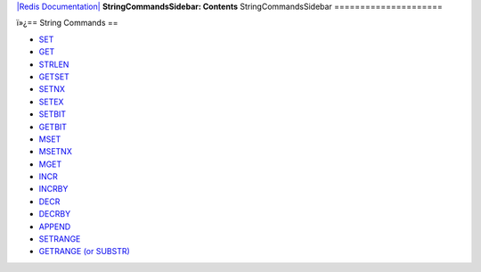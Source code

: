 `|Redis Documentation| <index.html>`_
**StringCommandsSidebar: Contents**
StringCommandsSidebar
=====================

ï»¿== String Commands ==

-  `SET <SetCommand.html>`_
-  `GET <GetCommand.html>`_
-  `STRLEN <StrlenCommand.html>`_
-  `GETSET <GetsetCommand.html>`_
-  `SETNX <SetnxCommand.html>`_
-  `SETEX <SetexCommand.html>`_
-  `SETBIT <SetbitCommand.html>`_
-  `GETBIT <GetbitCommand.html>`_
-  `MSET <MsetCommand.html>`_
-  `MSETNX <MsetCommand.html>`_
-  `MGET <MgetCommand.html>`_
-  `INCR <IncrCommand.html>`_
-  `INCRBY <IncrCommand.html>`_
-  `DECR <IncrCommand.html>`_
-  `DECRBY <IncrCommand.html>`_
-  `APPEND <AppendCommand.html>`_
-  `SETRANGE <SetrangeCommand.html>`_
-  `GETRANGE (or SUBSTR) <SubstrCommand.html>`_

.. |Redis Documentation| image:: redis.png